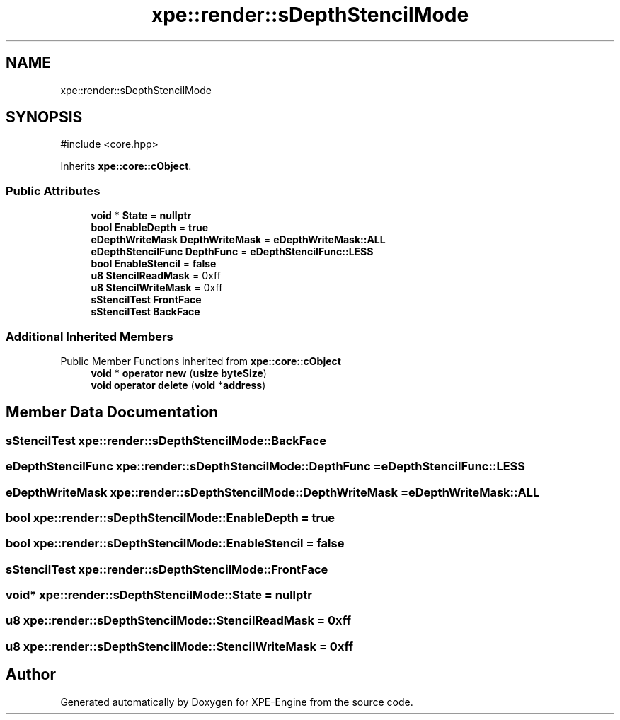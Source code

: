 .TH "xpe::render::sDepthStencilMode" 3 "Version 0.1" "XPE-Engine" \" -*- nroff -*-
.ad l
.nh
.SH NAME
xpe::render::sDepthStencilMode
.SH SYNOPSIS
.br
.PP
.PP
\fR#include <core\&.hpp>\fP
.PP
Inherits \fBxpe::core::cObject\fP\&.
.SS "Public Attributes"

.in +1c
.ti -1c
.RI "\fBvoid\fP * \fBState\fP = \fBnullptr\fP"
.br
.ti -1c
.RI "\fBbool\fP \fBEnableDepth\fP = \fBtrue\fP"
.br
.ti -1c
.RI "\fBeDepthWriteMask\fP \fBDepthWriteMask\fP = \fBeDepthWriteMask::ALL\fP"
.br
.ti -1c
.RI "\fBeDepthStencilFunc\fP \fBDepthFunc\fP = \fBeDepthStencilFunc::LESS\fP"
.br
.ti -1c
.RI "\fBbool\fP \fBEnableStencil\fP = \fBfalse\fP"
.br
.ti -1c
.RI "\fBu8\fP \fBStencilReadMask\fP = 0xff"
.br
.ti -1c
.RI "\fBu8\fP \fBStencilWriteMask\fP = 0xff"
.br
.ti -1c
.RI "\fBsStencilTest\fP \fBFrontFace\fP"
.br
.ti -1c
.RI "\fBsStencilTest\fP \fBBackFace\fP"
.br
.in -1c
.SS "Additional Inherited Members"


Public Member Functions inherited from \fBxpe::core::cObject\fP
.in +1c
.ti -1c
.RI "\fBvoid\fP * \fBoperator new\fP (\fBusize\fP \fBbyteSize\fP)"
.br
.ti -1c
.RI "\fBvoid\fP \fBoperator delete\fP (\fBvoid\fP *\fBaddress\fP)"
.br
.in -1c
.SH "Member Data Documentation"
.PP 
.SS "\fBsStencilTest\fP xpe::render::sDepthStencilMode::BackFace"

.SS "\fBeDepthStencilFunc\fP xpe::render::sDepthStencilMode::DepthFunc = \fBeDepthStencilFunc::LESS\fP"

.SS "\fBeDepthWriteMask\fP xpe::render::sDepthStencilMode::DepthWriteMask = \fBeDepthWriteMask::ALL\fP"

.SS "\fBbool\fP xpe::render::sDepthStencilMode::EnableDepth = \fBtrue\fP"

.SS "\fBbool\fP xpe::render::sDepthStencilMode::EnableStencil = \fBfalse\fP"

.SS "\fBsStencilTest\fP xpe::render::sDepthStencilMode::FrontFace"

.SS "\fBvoid\fP* xpe::render::sDepthStencilMode::State = \fBnullptr\fP"

.SS "\fBu8\fP xpe::render::sDepthStencilMode::StencilReadMask = 0xff"

.SS "\fBu8\fP xpe::render::sDepthStencilMode::StencilWriteMask = 0xff"


.SH "Author"
.PP 
Generated automatically by Doxygen for XPE-Engine from the source code\&.
